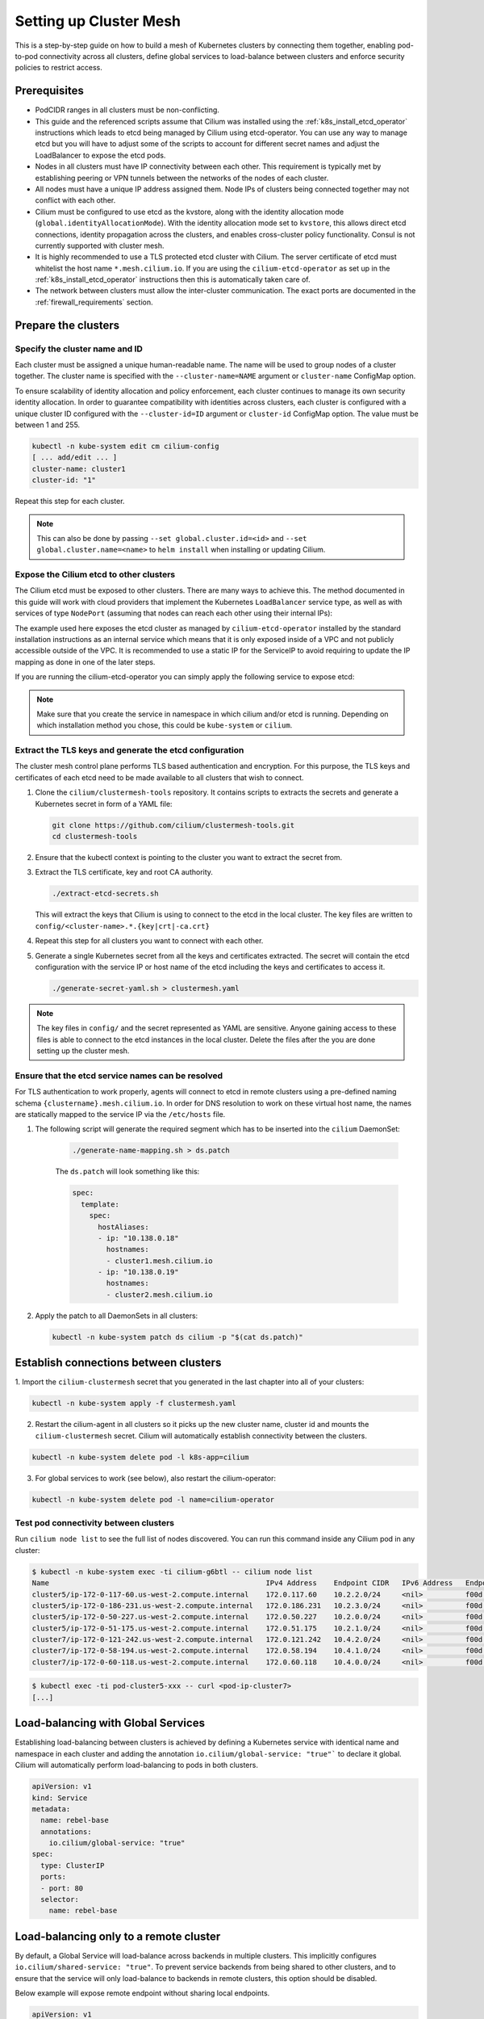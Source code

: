 .. _clustermesh:

.. _gs_clustermesh:

***********************
Setting up Cluster Mesh
***********************

This is a step-by-step guide on how to build a mesh of Kubernetes clusters by
connecting them together, enabling pod-to-pod connectivity across all clusters,
define global services to load-balance between clusters and enforce security
policies to restrict access.

Prerequisites
#############

* PodCIDR ranges in all clusters must be non-conflicting.

* This guide and the referenced scripts assume that Cilium was installed using
  the :ref:`k8s_install_etcd_operator` instructions which leads to etcd being
  managed by Cilium using etcd-operator. You can use any way to manage etcd but
  you will have to adjust some of the scripts to account for different secret
  names and adjust the LoadBalancer to expose the etcd pods.

* Nodes in all clusters must have IP connectivity between each other. This
  requirement is typically met by establishing peering or VPN tunnels between
  the networks of the nodes of each cluster.

* All nodes must have a unique IP address assigned them. Node IPs of clusters
  being connected together may not conflict with each other.

* Cilium must be configured to use etcd as the kvstore, along with the identity
  allocation mode (``global.identityAllocationMode``). With the identity
  allocation mode set to ``kvstore``, this allows direct etcd connections,
  identity propagation across the clusters, and enables cross-cluster policy
  functionality. Consul is not currently supported with cluster mesh.

* It is highly recommended to use a TLS protected etcd cluster with Cilium. The
  server certificate of etcd must whitelist the host name ``*.mesh.cilium.io``.
  If you are using the ``cilium-etcd-operator`` as set up in the
  :ref:`k8s_install_etcd_operator` instructions then this is automatically
  taken care of.

* The network between clusters must allow the inter-cluster communication. The
  exact ports are documented in the :ref:`firewall_requirements` section.


Prepare the clusters
####################

Specify the cluster name and ID
===============================

Each cluster must be assigned a unique human-readable name. The name will be
used to group nodes of a cluster together. The cluster name is specified with
the ``--cluster-name=NAME`` argument or ``cluster-name`` ConfigMap option.

To ensure scalability of identity allocation and policy enforcement, each
cluster continues to manage its own security identity allocation. In order to
guarantee compatibility with identities across clusters, each cluster is
configured with a unique cluster ID configured with the ``--cluster-id=ID``
argument or ``cluster-id`` ConfigMap option. The value must be between 1 and
255.

.. code:: bash

   kubectl -n kube-system edit cm cilium-config
   [ ... add/edit ... ]
   cluster-name: cluster1
   cluster-id: "1"

Repeat this step for each cluster.

.. note::

   This can also be done by passing ``--set global.cluster.id=<id>`` and
   ``--set global.cluster.name=<name>`` to ``helm install`` when installing or
   updating Cilium.

.. _gs_clustermesh_expose_etcd:

Expose the Cilium etcd to other clusters
========================================

The Cilium etcd must be exposed to other clusters. There are many ways to
achieve this. The method documented in this guide will work with cloud
providers that implement the Kubernetes ``LoadBalancer`` service type, as well
as with services of type ``NodePort`` (assuming that nodes can reach each other
using their internal IPs):

.. tabs::
  .. group-tab:: GCP

    .. parsed-literal::

      apiVersion: v1
      kind: Service
      metadata:
        name: cilium-etcd-external
        annotations:
          cloud.google.com/load-balancer-type: "Internal"
      spec:
        type: LoadBalancer
        ports:
        - port: 2379
        selector:
          app: etcd
          etcd_cluster: cilium-etcd
          io.cilium/app: etcd-operator

  .. group-tab:: AWS

    .. parsed-literal::

      apiVersion: v1
      kind: Service
      metadata:
        name: cilium-etcd-external
        annotations:
          service.beta.kubernetes.io/aws-load-balancer-internal: 0.0.0.0/0
      spec:
        type: LoadBalancer
        ports:
        - port: 2379
        selector:
          app: etcd
          etcd_cluster: cilium-etcd
          io.cilium/app: etcd-operator

  .. group-tab:: NodePort

    .. parsed-literal::

      apiVersion: v1
      kind: Service
      metadata:
        name: cilium-etcd-external
      spec:
        type: NodePort
        ports:
        - port: 2379
        selector:
          app: etcd
          etcd_cluster: cilium-etcd
          io.cilium/app: etcd-operator

The example used here exposes the etcd cluster as managed by
``cilium-etcd-operator`` installed by the standard installation instructions as
an internal service which means that it is only exposed inside of a VPC and not
publicly accessible outside of the VPC. It is recommended to use a static IP
for the ServiceIP to avoid requiring to update the IP mapping as done in one of
the later steps.

If you are running the cilium-etcd-operator you can simply apply the following
service to expose etcd:

.. tabs::
  .. group-tab:: GCP

    .. parsed-literal::

       kubectl apply -f \ |SCM_WEB|\/examples/kubernetes/clustermesh/cilium-etcd-external-service/cilium-etcd-external-gke.yaml

  .. group-tab:: AWS

    .. parsed-literal::

       kubectl apply -f \ |SCM_WEB|\/examples/kubernetes/clustermesh/cilium-etcd-external-service/cilium-etcd-external-eks.yaml

  .. group-tab:: NodePort

    .. parsed-literal::

       kubectl apply -f \ |SCM_WEB|\/examples/kubernetes/clustermesh/cilium-etcd-external-service/cilium-etcd-external-nodeport.yaml


.. note::

   Make sure that you create the service in namespace in which cilium and/or
   etcd is running. Depending on which installation method you chose, this
   could be ``kube-system`` or ``cilium``.

Extract the TLS keys and generate the etcd configuration
========================================================

The cluster mesh control plane performs TLS based authentication and encryption.
For this purpose, the TLS keys and certificates of each etcd need to be made
available to all clusters that wish to connect.

1. Clone the ``cilium/clustermesh-tools`` repository. It contains scripts to
   extracts the secrets and generate a Kubernetes secret in form of a YAML
   file:

   .. code:: bash

      git clone https://github.com/cilium/clustermesh-tools.git
      cd clustermesh-tools

2. Ensure that the kubectl context is pointing to the cluster you want to
   extract the secret from.

3. Extract the TLS certificate, key and root CA authority.

   .. code:: bash

      ./extract-etcd-secrets.sh

   This will extract the keys that Cilium is using to connect to the etcd in
   the local cluster. The key files are written to
   ``config/<cluster-name>.*.{key|crt|-ca.crt}``

4. Repeat this step for all clusters you want to connect with each other.

5. Generate a single Kubernetes secret from all the keys and certificates
   extracted. The secret will contain the etcd configuration with the service
   IP or host name of the etcd including the keys and certificates to access
   it.

   .. code:: bash

      ./generate-secret-yaml.sh > clustermesh.yaml

.. note::

   The key files in ``config/`` and the secret represented as YAML are
   sensitive. Anyone gaining access to these files is able to connect to the
   etcd instances in the local cluster. Delete the files after the you are done
   setting up the cluster mesh.

Ensure that the etcd service names can be resolved
==================================================

For TLS authentication to work properly, agents will connect to etcd in remote
clusters using a pre-defined naming schema ``{clustername}.mesh.cilium.io``. In
order for DNS resolution to work on these virtual host name, the names are
statically mapped to the service IP via the ``/etc/hosts`` file.

1. The following script will generate the required segment which has to be
   inserted into the ``cilium`` DaemonSet:

    .. code:: bash

       ./generate-name-mapping.sh > ds.patch

    The ``ds.patch`` will look something like this:

    .. code:: bash

        spec:
          template:
            spec:
              hostAliases:
              - ip: "10.138.0.18"
                hostnames:
                - cluster1.mesh.cilium.io
              - ip: "10.138.0.19"
                hostnames:
                - cluster2.mesh.cilium.io

2. Apply the patch to all DaemonSets in all clusters:

   .. code:: bash

      kubectl -n kube-system patch ds cilium -p "$(cat ds.patch)"

Establish connections between clusters
######################################

1. Import the ``cilium-clustermesh`` secret that you generated in the last
chapter into all of your clusters:

.. code:: bash

    kubectl -n kube-system apply -f clustermesh.yaml

2. Restart the cilium-agent in all clusters so it picks up the new cluster
   name, cluster id and mounts the ``cilium-clustermesh`` secret. Cilium will
   automatically establish connectivity between the clusters.

.. code:: bash

    kubectl -n kube-system delete pod -l k8s-app=cilium

3. For global services to work (see below), also restart the cilium-operator:

.. code:: bash

    kubectl -n kube-system delete pod -l name=cilium-operator

Test pod connectivity between clusters
======================================


Run ``cilium node list`` to see the full list of nodes discovered. You can run
this command inside any Cilium pod in any cluster:

.. code:: bash

    $ kubectl -n kube-system exec -ti cilium-g6btl -- cilium node list
    Name                                                   IPv4 Address    Endpoint CIDR   IPv6 Address   Endpoint CIDR
    cluster5/ip-172-0-117-60.us-west-2.compute.internal    172.0.117.60    10.2.2.0/24     <nil>          f00d::a02:200:0:0/112
    cluster5/ip-172-0-186-231.us-west-2.compute.internal   172.0.186.231   10.2.3.0/24     <nil>          f00d::a02:300:0:0/112
    cluster5/ip-172-0-50-227.us-west-2.compute.internal    172.0.50.227    10.2.0.0/24     <nil>          f00d::a02:0:0:0/112
    cluster5/ip-172-0-51-175.us-west-2.compute.internal    172.0.51.175    10.2.1.0/24     <nil>          f00d::a02:100:0:0/112
    cluster7/ip-172-0-121-242.us-west-2.compute.internal   172.0.121.242   10.4.2.0/24     <nil>          f00d::a04:200:0:0/112
    cluster7/ip-172-0-58-194.us-west-2.compute.internal    172.0.58.194    10.4.1.0/24     <nil>          f00d::a04:100:0:0/112
    cluster7/ip-172-0-60-118.us-west-2.compute.internal    172.0.60.118    10.4.0.0/24     <nil>          f00d::a04:0:0:0/112


.. code:: bash

    $ kubectl exec -ti pod-cluster5-xxx -- curl <pod-ip-cluster7>
    [...]

Load-balancing with Global Services
###################################

Establishing load-balancing between clusters is achieved by defining a
Kubernetes service with identical name and namespace in each cluster and adding
the annotation ``io.cilium/global-service: "true"``` to declare it global.
Cilium will automatically perform load-balancing to pods in both clusters.

.. code-block:: yaml

   apiVersion: v1
   kind: Service
   metadata:
     name: rebel-base
     annotations:
       io.cilium/global-service: "true"
   spec:
     type: ClusterIP
     ports:
     - port: 80
     selector:
       name: rebel-base

Load-balancing only to a remote cluster
#######################################

By default, a Global Service will load-balance across backends in multiple clusters.
This implicitly configures ``io.cilium/shared-service: "true"``. To prevent service
backends from being shared to other clusters, and to ensure that the service
will only load-balance to backends in remote clusters, this option should be
disabled.

Below example will expose remote endpoint without sharing local endpoints.

.. code-block:: yaml

   apiVersion: v1
   kind: Service
   metadata:
     name: rebel-base
     annotations:
       io.cilium/global-service: "true"
       io.cilium/shared-service: "false"
   spec:
     type: ClusterIP
     ports:
     - port: 80
     selector:
       name: rebel-base


Deploying a simple example service
==================================

1. In cluster 1, deploy:

   .. parsed-literal::

       kubectl apply -f \ |SCM_WEB|\/examples/kubernetes/clustermesh/global-service-example/cluster1.yaml

2. In cluster 2, deploy:

   .. parsed-literal::

       kubectl apply -f \ |SCM_WEB|\/examples/kubernetes/clustermesh/global-service-example/cluster2.yaml

3. From either cluster, access the global service:

   .. code:: bash

      kubectl exec -ti xwing-xxx -- curl rebel-base

   You will see replies from pods in both clusters.


Security Policies
#################

As addressing and network security is decoupled, network security enforcement
automatically spans across clusters. Note that Kubernetes security policies are
not automatically distributed across clusters, it is your responsibility to
apply ``CiliumNetworkPolicy`` or ``NetworkPolicy`` in all clusters.

Allowing specific communication between clusters
================================================

The following policy illustrates how to allow particular pods to allow
communicate between two clusters. The cluster name refers to the name given via
the ``--cluster-name`` agent option or ``cluster-name`` ConfigMap option.

.. code-block:: yaml

    apiVersion: "cilium.io/v2"
    kind: CiliumNetworkPolicy
    metadata:
      name: "allow-cross-cluster"
    spec:
      description: "Allow x-wing in cluster1 to contact rebel-base in cluster2"
      endpointSelector:
        matchLabels:
          name: x-wing
          io.cilium.k8s.policy.cluster: cluster1
      egress:
      - toEndpoints:
        - matchLabels:
            name: rebel-base
            io.cilium.k8s.policy.cluster: cluster2

Setting up Hubble
#################

In a ClusterMesh context with Hubble configured in **distributed mode**,
:ref:`hubble_relay` provides cross-cluster visibility without any particular
configuration.

When mutual TLS (mTLS) is enabled (default in **distributed mode**), TLS
certificates for Hubble and Hubble Relay need to be signed by the same
Certificate Authority (CA) for both clusters. This can be achieved by disabling
automatic TLS certificate generation and manually providing certificates as
instructed in :ref:`hubble_configure_tls_certs`.

Troubleshooting
###############

Use the following list of steps to troubleshoot issues with ClusterMesh:

Generic
=======

 #. Validate that the ``cilium-xxx`` as well as the ``cilium-operator-xxx`` pods
    are healthy and ready. It is important that the ``cilium-operator`` is
    healthy as well as it is responsible for synchronizing state from the local
    cluster into the kvstore. If this fails, check the logs of these pods to
    track the reason for failure.

 #. Validate that the ClusterMesh subsystem is initialized by looking for a
    ``cilium-agent`` log message like this:

    .. code:: bash

       level=info msg="Initializing ClusterMesh routing" path=/var/lib/cilium/clustermesh/ subsys=daemon

Control Plane Connectivity
==========================

 #. Validate that the configuration for remote clusters is picked up correctly.
    For each remote cluster, an info log message ``New remote cluster
    configuration`` along with the remote cluster name must be logged in the
    ``cilium-agent`` logs.

    If the configuration is now found, check the following:

    * The Kubernetes secret ``clustermesh-secrets`` is imported correctly.

    * The secret contains a file for each remote cluster with the filename
      matching the name of the remote cluster.

    * The contents of the file in the secret is a valid etcd configuration
      consisting of the IP to reach the remote etcd as well as the required
      certificates to connect to that etcd.

    * Run a ``kubectl exec -ti [...] -- bash`` in one of the Cilium pods and check
      the contents of the directory ``/var/lib/cilium/clustermesh/``. It must
      contain a configuration file for each remote cluster along with all the
      required SSL certificates and keys. The filenames must match the cluster
      names as provided by the ``--cluster-name`` argument or ``cluster-name``
      ConfigMap option. If the directory is empty or incomplete, regenerate the
      secret again and ensure that the secret is correctly mounted into the
      DaemonSet.

 #. Validate that the connection to the remote cluster could be established.
    You will see a log message like this in the ``cilium-agent`` logs for each
    remote cluster:

    .. code:: bash

       level=info msg="Connection to remote cluster established"

    If the connection failed, you will see a warning like this:

    .. code:: bash

       level=warning msg="Unable to establish etcd connection to remote cluster"

    If the connection fails, the cause can be one of the following:

    * Validate that the ``hostAliases`` section in the Cilium DaemonSet maps
      each remote cluster to the IP of the LoadBalancer that makes the remote
      control plane available.

    * Validate that a local node in the source cluster can reach the IP
      specified in the ``hostAliases`` section. The ``clustermesh-secrets``
      secret contains a configuration file for each remote cluster, it will
      point to a logical name representing the remote cluster:

      .. code:: yaml

         endpoints:
         - https://cluster1.mesh.cilium.io:2379

      The name will *NOT* be resolvable via DNS outside of the cilium pod. The
      name is mapped to an IP using ``hostAliases``. Run ``kubectl -n
      kube-system get ds cilium -o yaml`` and grep for the FQDN to retrieve the
      IP that is configured. Then use ``curl`` to validate that the port is
      reachable.

    * A firewall between the local cluster and the remote cluster may drop the
      control plane connection. Ensure that port 2379/TCP is allowed.

State Propagation
=================

 #. Run ``cilium node list`` in one of the Cilium pods and validate that it
    lists both local nodes and nodes from remote clusters. If this discovery
    does not work, validate the following:

    * In each cluster, check that the kvstore contains information about
      *local* nodes by running:

      .. code:: bash

          cilium kvstore get --recursive cilium/state/nodes/v1/

      .. note::

         The kvstore will only contain nodes of the **local cluster**. It will
         **not** contain nodes of remote clusters. The state in the kvstore is
         used for other clusters to discover all nodes so it is important that
         local nodes are listed.

 #. Validate the connectivity health matrix across clusters by running
    ``cilium-health status`` inside any Cilium pod. It will list the status of
    the connectivity health check to each remote node.

    If this fails:

    * Make sure that the network allows the health checking traffic as
      specified in the section :ref:`firewall_requirements`.

 #. Validate that identities are synchronized correctly by running ``cilium
    identity list`` in one of the Cilium pods. It must list identities from all
    clusters. You can determine what cluster an identity belongs to by looking
    at the label ``io.cilium.k8s.policy.cluster``.

    If this fails:

    * Is the identity information available in the kvstore of each cluster? You
      can confirm this by running ``cilium kvstore get --recursive
      cilium/state/identities/v1/``.

      .. note::

         The kvstore will only contain identities of the **local cluster**. It
         will **not** contain identities of remote clusters. The state in the
         kvstore is used for other clusters to discover all identities so it is
         important that local identities are listed.

 #. Validate that the IP cache is synchronized correctly by running ``cilium
    bpf ipcache list`` or ``cilium map get cilium_ipcache``. The output must
    contain pod IPs from local and remote clusters.

    If this fails:

    * Is the IP cache information available in the kvstore of each cluster? You
      can confirm this by running ``cilium kvstore get --recursive
      cilium/state/ip/v1/``.

      .. note::

         The kvstore will only contain IPs of the **local cluster**. It will
         **not** contain IPs of remote clusters. The state in the kvstore is
         used for other clusters to discover all pod IPs so it is important
         that local identities are listed.

 #. When using global services, ensure that global services are configured with
    endpoints from all clusters. Run ``cilium service list`` in any Cilium pod
    and validate that the backend IPs consist of pod IPs from all clusters
    running relevant backends. You can further validate the correct datapath
    plumbing by running ``cilium bpf lb list`` to inspect the state of the eBPF
    maps.

    If this fails:

    * Are services available in the kvstore of each cluster? You can confirm
      this by running ``cilium kvstore get --recursive
      cilium/state/services/v1/``.

    * Run ``cilium debuginfo`` and look for the section "k8s-service-cache". In
      that section, you will find the contents of the service correlation
      cache.  it will list the Kubernetes services and endpoints of the local
      cluster.  It will also have a section ``externalEndpoints`` which must
      list all endpoints of remote clusters.

      .. code::

          #### k8s-service-cache

          (*k8s.ServiceCache)(0xc00000c500)({
          [...]
           services: (map[k8s.ServiceID]*k8s.Service) (len=2) {
             (k8s.ServiceID) default/kubernetes: (*k8s.Service)(0xc000cd11d0)(frontend:172.20.0.1/ports=[https]/selector=map[]),
             (k8s.ServiceID) kube-system/kube-dns: (*k8s.Service)(0xc000cd1220)(frontend:172.20.0.10/ports=[metrics dns dns-tcp]/selector=map[k8s-app:kube-dns])
           },
           endpoints: (map[k8s.ServiceID]*k8s.Endpoints) (len=2) {
             (k8s.ServiceID) kube-system/kube-dns: (*k8s.Endpoints)(0xc0000103c0)(10.16.127.105:53/TCP,10.16.127.105:53/UDP,10.16.127.105:9153/TCP),
             (k8s.ServiceID) default/kubernetes: (*k8s.Endpoints)(0xc0000103f8)(192.168.33.11:6443/TCP)
           },
           externalEndpoints: (map[k8s.ServiceID]k8s.externalEndpoints) {
           }
          })

      The sections ``services`` and ``endpoints`` represent the services of the
      local cluster, the section ``externalEndpoints`` lists all remote
      services and will be correlated with services matching the same
      ``ServiceID``.


Limitations
###########

 * L7 security policies currently only work across multiple clusters if worker
   nodes have routes installed allowing to route pod IPs of all clusters. This
   is given when running in direct routing mode by running a routing daemon or
   ``--auto-direct-node-routes`` but won't work automatically when using
   tunnel/encapsulation mode.

 * The number of clusters that can be connected together is currently limited
   to 255. This limitation will be lifted in the future when running in direct
   routing mode or when running in encapsulation mode with encryption enabled.

Roadmap Ahead
#############

 * Future versions will put an API server before etcd to provide better
   scalability and simplify the installation to support any etcd support

 * Introduction of IPsec and use of ESP or utilization of the traffic class
   field in the IPv6 header will allow to use more than 8 bits for the
   cluster-id and thus support more than 256 clusters.
